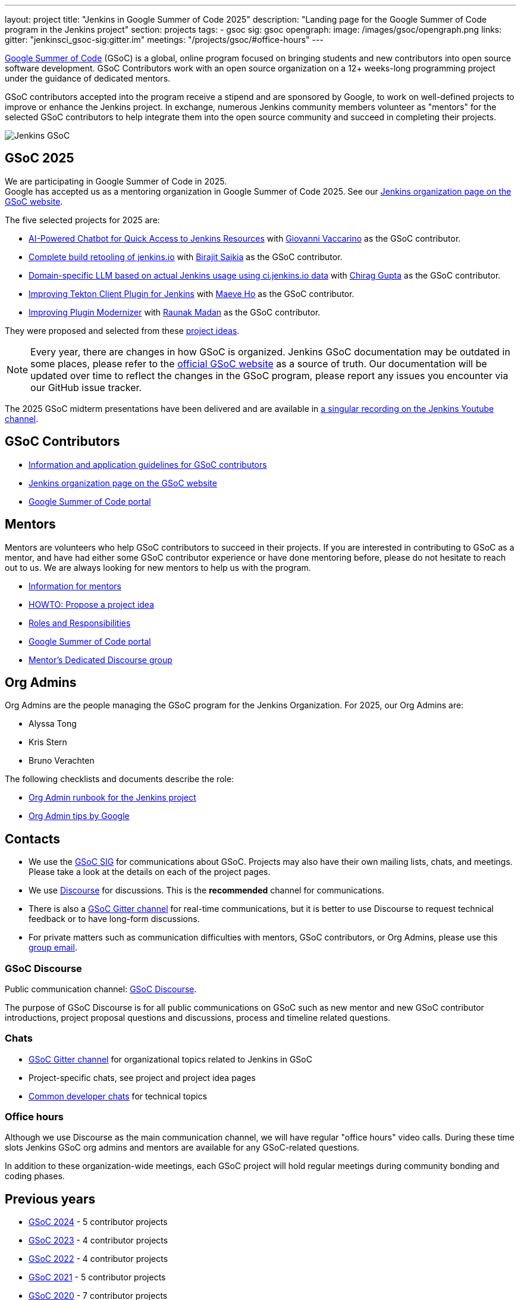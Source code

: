 ---
layout: project
title: "Jenkins in Google Summer of Code 2025"
description: "Landing page for the Google Summer of Code program in the Jenkins project"
section: projects
tags:
- gsoc
sig: gsoc
opengraph:
  image: /images/gsoc/opengraph.png
links:
  gitter: "jenkinsci_gsoc-sig:gitter.im"
  meetings: "/projects/gsoc/#office-hours"
---

// image:/images/gsoc/jenkins-gsoc-logo_small.png[Jenkins GSoC, role=center, float=left]
link:https://developers.google.com/open-source/gsoc/[Google Summer of Code]
(GSoC) is a global, online program focused on bringing students and new contributors into open source software development. GSoC Contributors work with an open source organization on a 12+ weeks-long programming project under the guidance of dedicated mentors.

GSoC contributors accepted into the program receive a stipend and are sponsored by Google, to work on well-defined projects to improve or enhance the Jenkins project.
In exchange, numerous Jenkins community members volunteer as "mentors" for the selected GSoC contributors to help integrate them into the open source community and succeed in completing their projects.

image:/images/gsoc/opengraph.png[Jenkins GSoC, role=center, float=center]

== GSoC 2025

// We are planning to participate in Google Summer of Code in 2025. +

We are participating in Google Summer of Code in 2025. +
// See our link:https://docs.google.com/document/d/1FYOBo12qz24Vxq0TxWuv9ElHH_rHP51ouMsPms4tTmw/edit?usp=sharing[Jenkins GSoC Mentoring Org Application Form].
Google has accepted us as a mentoring organization in Google Summer of Code 2025.
See our link:https://summerofcode.withgoogle.com/programs/2025/organizations/jenkins-wp[Jenkins organization page on the GSoC website].

// Uncomment when application is worked on and submitted (Feb 2025)
//(link:./2025/application[Jenkins GSoC Organisation Application Form])

The five selected projects for 2025 are:

* link:/projects/gsoc/2025/projects/ai-powered-chatbot-for-quick-access-to-jenkins-resources[AI-Powered Chatbot for Quick Access to Jenkins Resources] with link:https://github.com/giovanni-vaccarino/[Giovanni Vaccarino] as the GSoC contributor.

* link:/projects/gsoc/2025/projects/complete-alternative-jenkins-io-build-retooling[Complete build retooling of jenkins.io] with link:https://github.com/biru-codeastromer/[Birajit Saikia] as the GSoC contributor.

* link:/projects/gsoc/2025/projects/domain-specific-LLM-based-on-jenkins-usage-using-ci-jenkins-io-data[Domain-specific LLM based on actual Jenkins usage using ci.jenkins.io data] with link:https://github.com/chiruu12/[Chirag Gupta] as the GSoC contributor.

* link:/projects/gsoc/2025/projects/improving-tekton-client-plugin[Improving Tekton Client Plugin for Jenkins] with link:https://github.com/maeveho25/[Maeve Ho] as the GSoC contributor.

* link:/projects/gsoc/2025/projects/plugin-modernizer-improvements[Improving Plugin Modernizer] with link:https://github.com/CodexRaunak/[Raunak Madan] as the GSoC contributor.

They were proposed and selected from these link:./2025/project-ideas[project ideas].

// We have finalised a list of 11 project ideas, 8 of which are accepted ones.
// Add your ideas by submitting an ad-hoc pull request as explained in our previous link:/blog/2022/11/16/gsoc-2023/[GSoC blog post].

// The 2025 GSoC project ideas link:./2025/project-ideas[can be found here].

NOTE: Every year, there are changes in how GSoC is organized.
Jenkins GSoC documentation may be outdated in some places, please refer to the https://summerofcode.withgoogle.com/[official GSoC website] as a source of truth.
Our documentation will be updated over time to reflect the changes in the GSoC program, please report any issues you encounter via our GitHub issue tracker.

The 2025 GSoC midterm presentations have been delivered and are available in link:https://youtu.be/serD66DmEeU[a singular recording on the Jenkins Youtube channel].

== GSoC Contributors

* link:/projects/gsoc/contributors[Information and application guidelines for GSoC contributors]
// * Online Meetup: Introduction to Jenkins in GSoC
// (link:https://bit.ly/3pbJFuC[slides],
// link:https://youtu.be/GDRTgEvIVBc[video])
* link:https://summerofcode.withgoogle.com/programs/2025/organizations/jenkins-wp[Jenkins organization page on the GSoC website]
* link:https://summerofcode.withgoogle.com/[Google Summer of Code portal]

== Mentors

Mentors are volunteers who help GSoC contributors to succeed in their projects.
If you are interested in contributing to GSoC as a mentor, and have had either some GSoC contributor experience or have done mentoring before, please do not hesitate to reach out to us.
We are always looking for new mentors to help us with the program.

* link:/projects/gsoc/mentors[Information for mentors]
* link:/projects/gsoc/proposing-project-ideas[HOWTO: Propose a project idea]
* link:/projects/gsoc/roles-and-responsibilities[Roles and Responsibilities]
* link:https://summerofcode.withgoogle.com/[Google Summer of Code portal]
* link:https://community.jenkins.io/c/contributing/gsoc-mentors/25[Mentor's Dedicated Discourse group]

== Org Admins

Org Admins are the people managing the GSoC program for the Jenkins Organization.
For 2025, our Org Admins are:

* Alyssa Tong
* Kris Stern
* Bruno Verachten

The following checklists and documents describe the role:

* link:https://docs.google.com/document/d/1tShnTyka5fdBxaE0c93ptu-J_XTlSf3tKwJemhx5_nA/edit?usp=sharing[Org Admin runbook for the Jenkins project]
* link:https://developers.google.com/open-source/gsoc/help/oa-tips[Org Admin tips by Google]

== Contacts

* We use the link:/sigs/gsoc[GSoC SIG] for communications about GSoC.
Projects may also have their own mailing lists, chats, and meetings.
Please take a look at the details on each of the project pages.
* We use link:https://community.jenkins.io/c/contributing/gsoc/6[Discourse] for discussions.
  This is the **recommended** channel for communications.
* There is also a link:https://app.gitter.im/#/room/#jenkinsci_gsoc-sig:gitter.im[GSoC Gitter channel] for real-time communications, but it is better to use Discourse to request technical feedback or to have long-form discussions.
* For private matters such as communication difficulties with mentors, GSoC contributors, or Org Admins,
  please use this mailto:gsoc-jenkins-org-admin@googlegroups.com[group email].

=== GSoC Discourse

Public communication channel: link:https://community.jenkins.io/c/contributing/gsoc/6[GSoC Discourse].

The purpose of GSoC Discourse is for all public communications on GSoC such as new mentor and new GSoC contributor introductions, project proposal questions and discussions, process and timeline related questions.

=== Chats

* link:https://app.gitter.im/#/room/#jenkinsci_gsoc-sig:gitter.im[GSoC Gitter channel] for organizational topics related to Jenkins in GSoC
* Project-specific chats, see project and project idea pages
* link:/chat/[Common developer chats] for technical topics

=== Office hours

Although we use Discourse as the main communication channel, we will have regular "office hours" video calls.
During these time slots Jenkins GSoC org admins and mentors are available for any GSoC-related questions.

// * Schedule: Weekly 30 minutes meetings. Office hours will be held on Thursdays at 13:00 UTC.
//   Use the link:/event-calendar[Jenkins event calendar] to view the meeting time in your own time zone.
// * link:https://docs.google.com/document/d/1UykfAHpPYtSx-r_PQIRikz2QUrX1SG-ySriz20rVmE0/edit?usp=sharing[Agenda]
// * Meetings are commonly recorded on-demand and posted link:https://www.youtube.com/playlist?list=PLN7ajX_VdyaODwGnSZzxjV6-6mqRfcoBe[here].

// This meeting will be used for Q&A with GSoC applicants/contributors and mentors before the announcement of accepted projects as well as during the GSoC program.
// You can add the office hours to your calendar when you visit the link:/event-calendar[Jenkins event calendar].
// More slots may be added on-demand, e.g. for project-specific discussions.

In addition to these organization-wide meetings, each GSoC project will hold regular meetings during community bonding and coding phases.
// Please take a look at the project pages for the schedule.

== Previous years

* link:/projects/gsoc/2024[GSoC 2024] - 5 contributor projects
* link:/projects/gsoc/2023[GSoC 2023] - 4 contributor projects
* link:/projects/gsoc/2022[GSoC 2022] - 4 contributor projects
* link:/projects/gsoc/2021[GSoC 2021] - 5 contributor projects
* link:/projects/gsoc/2020[GSoC 2020] - 7 contributor projects
* link:/projects/gsoc/2019[GSoC 2019] - 7 contributor projects
* link:/projects/gsoc/2018[GSoC 2018] - 3 contributor projects
* link:/projects/gsoc/gsoc2017[GSoC 2017] - not accepted
* link:/projects/gsoc/gsoc2016[GSoC 2016] - 5 contributor projects
* link:https://wiki.jenkins.io/display/JENKINS/Google+Summer+of+Code+2009[GSoC 2009] - as Hudson, not accepted

== References, 2025

* link:./2025/project-ideas[GSoC 2025 project ideas]
// * link:https://summerofcode.withgoogle.com/programs/2025/organizations/jenkins-wp/[Jenkins page on the GSoC website]
// * link:/blog/2025/02/23/gsoc2025-announcement/[Jenkins GSoC 2025 announcement]
// * link:https://opensource.googleblog.com/2022/11/get-ready-for-google-summer-of-code-2023.html[Google GSoC 2025 announcement blog]


== GSoC Do's and Don'ts
We have a set of guidelines for GSoC contributors and mentors to help them succeed in the program. For details see:

* link:/projects/gsoc/dos-and-donts[GSoC Do's and Don'ts]

== References

You can find more information about GSoC in Jenkins below.

* link:/sigs/gsoc[Jenkins GSoC Special Interest Group]
* link:/sigs/advocacy-and-outreach/outreach-programs/[Other outreach programs in Jenkins]
* link:https://summerofcode.withgoogle.com/[Google Summer of Code portal]
